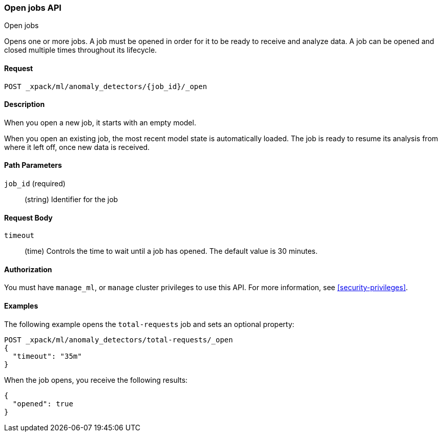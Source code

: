 [role="xpack"]
[testenv="platinum"]
[[ml-open-job]]
=== Open jobs API
++++
<titleabbrev>Open jobs</titleabbrev>
++++

Opens one or more jobs.
A job must be opened in order for it to be ready to receive and analyze data.
A job can be opened and closed multiple times throughout its lifecycle.


==== Request

`POST _xpack/ml/anomaly_detectors/{job_id}/_open`


==== Description

When you open a new job, it starts with an empty model.

When you open an existing job, the most recent model state is automatically loaded.
The job is ready to resume its analysis from where it left off, once new data is received.


==== Path Parameters

`job_id` (required)::
(string) Identifier for the job


==== Request Body

`timeout`::
  (time) Controls the time to wait until a job has opened.
  The default value is 30 minutes.


==== Authorization

You must have `manage_ml`, or `manage` cluster privileges to use this API.
For more information, see
<<security-privileges>>.


==== Examples

The following example opens the `total-requests` job and sets an optional
property:

[source,js]
--------------------------------------------------
POST _xpack/ml/anomaly_detectors/total-requests/_open
{
  "timeout": "35m"
}
--------------------------------------------------
// CONSOLE
// TEST[skip:setup:server_metrics_job]

When the job opens, you receive the following results:
[source,js]
----
{
  "opened": true
}
----
// TESTRESPONSE
